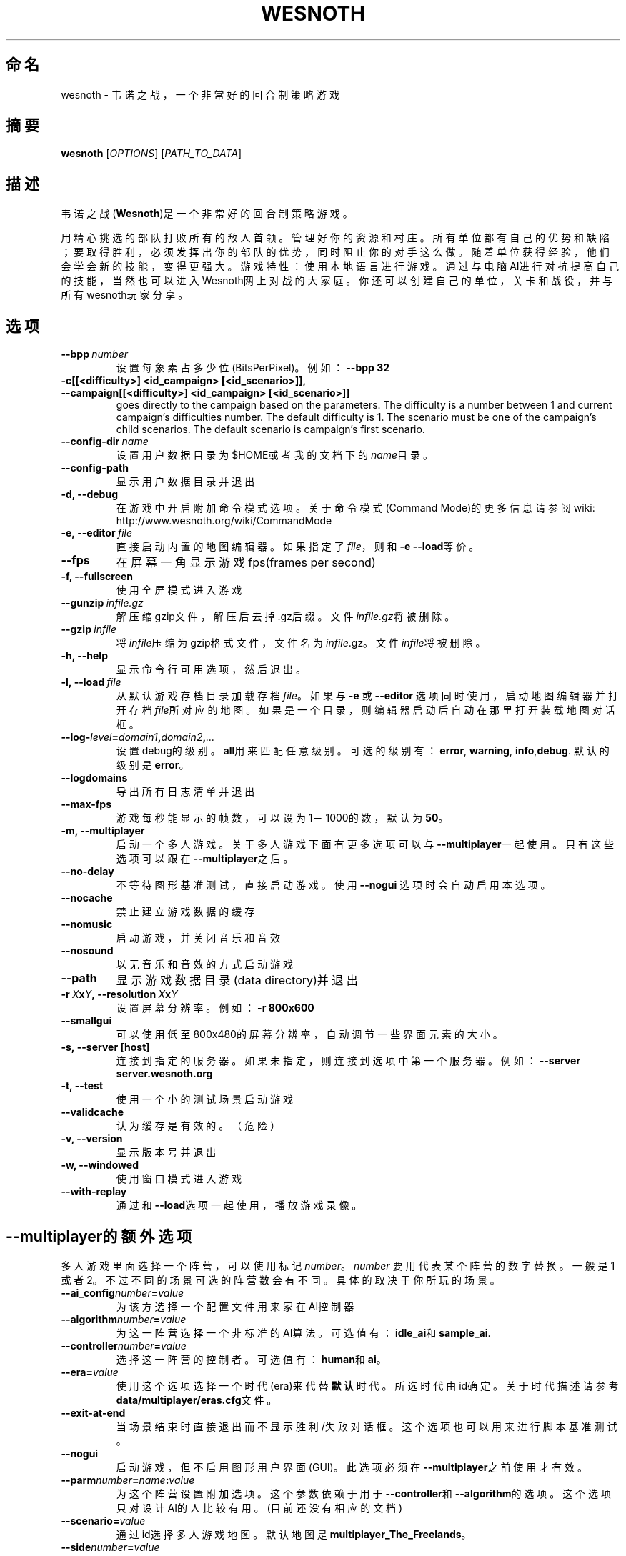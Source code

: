 .\" This program is free software; you can redistribute it and/or modify
.\" it under the terms of the GNU General Public License as published by
.\" the Free Software Foundation; either version 2 of the License, or
.\" (at your option) any later version.
.\"
.\" This program is distributed in the hope that it will be useful,
.\" but WITHOUT ANY WARRANTY; without even the implied warranty of
.\" MERCHANTABILITY or FITNESS FOR A PARTICULAR PURPOSE.  See the
.\" GNU General Public License for more details.
.\"
.\" You should have received a copy of the GNU General Public License
.\" along with this program; if not, write to the Free Software
.\" Foundation, Inc., 51 Franklin Street, Fifth Floor, Boston, MA  02110-1301  USA
.\"
.
.\"*******************************************************************
.\"
.\" This file was generated with po4a. Translate the source file.
.\"
.\"*******************************************************************
.TH WESNOTH 6 2009 wesnoth 韦诺之战
.
.SH 命名
wesnoth \- 韦诺之战，一个非常好的回合制策略游戏
.
.SH 摘要
.
\fBwesnoth\fP [\fIOPTIONS\fP] [\fIPATH_TO_DATA\fP]
.
.SH 描述
.
韦诺之战(\fBWesnoth\fP)是一个非常好的回合制策略游戏。

用精心挑选的部队打败所有的敌人首领。管理好你的资源和村庄。 所有单位都有自己的优势和缺陷；要取得胜利，必须发挥出你的部队的优势，同时阻止你的对手这么做。
随着单位获得经验，他们会学会新的技能，变得更强大。
游戏特性：使用本地语言进行游戏。通过与电脑AI进行对抗提高自己的技能，当然也可以进入Wesnoth网上对战的大家庭。你还可以创建自己的单位，关卡和战役，并与所有wesnoth玩家分享。
.
.SH 选项
.
.TP 
\fB\-\-bpp\fP\fI\ number\fP
设置每象素占多少位(BitsPerPixel)。例如：\fB\-\-bpp 32\fP
.TP 
\fB\-c[[<difficulty>] <id_campaign> [<id_scenario>]], \-\-campaign[[<difficulty>] <id_campaign> [<id_scenario>]]\fP
goes directly to the campaign based on the parameters.  The difficulty is a
number between 1 and current campaign's difficulties number.  The default
difficulty is 1.  The scenario must be one of the campaign's child
scenarios. The default scenario is campaign's first scenario.
.TP 
\fB\-\-config\-dir\fP\fI\ name\fP
设置用户数据目录为$HOME或者我的文档下的\fIname\fP目录。
.TP 
\fB\-\-config\-path\fP
显示用户数据目录并退出
.TP 
\fB\-d, \-\-debug\fP
在游戏中开启附加命令模式选项。关于命令模式(Command Mode)的更多信息请参阅wiki:
http://www.wesnoth.org/wiki/CommandMode
.TP 
\fB\-e,\ \-\-editor\fP\fI\ file\fP
直接启动内置的地图编辑器。如果指定了\fIfile\fP，则和\fB\-e \-\-load\fP等价。
.TP 
\fB\-\-fps\fP
在屏幕一角显示游戏fps(frames per second)
.TP 
\fB\-f, \-\-fullscreen\fP
使用全屏模式进入游戏
.TP 
\fB\-\-gunzip\fP\fI\ infile.gz\fP
解压缩gzip文件，解压后去掉.gz后缀。文件\fIinfile.gz\fP将被删除。
.TP 
\fB\-\-gzip\fP\fI\ infile\fP
将\fIinfile\fP压缩为gzip格式文件，文件名为\fIinfile\fP.gz。文件\fIinfile\fP将被删除。
.TP 
\fB\-h, \-\-help\fP
显示命令行可用选项，然后退出。
.TP 
\fB\-l,\ \-\-load\fP\fI\ file\fP
从默认游戏存档目录加载存档\fIfile\fP。如果与 \fB\-e\fP 或 \fB\-\-editor\fP
选项同时使用，启动地图编辑器并打开存档\fIfile\fP所对应的地图。如果是一个目录，则编辑器启动后自动在那里打开装载地图对话框。
.TP 
\fB\-\-log\-\fP\fIlevel\fP\fB=\fP\fIdomain1\fP\fB,\fP\fIdomain2\fP\fB,\fP\fI...\fP
设置debug的级别。\fBall\fP用来匹配任意级别。可选的级别有：\fBerror\fP,\ \fBwarning\fP,\ \fBinfo\fP,\
\fBdebug\fP. 默认的级别是\fBerror\fP。
.TP 
\fB\-\-logdomains\fP
导出所有日志清单并退出
.TP 
\fB\-\-max\-fps\fP
游戏每秒能显示的帧数，可以设为1－1000的数，默认为\fB50\fP。
.TP 
\fB\-m, \-\-multiplayer\fP
启动一个多人游戏。关于多人游戏下面有更多选项可以与\fB\-\-multiplayer\fP一起使用。只有这些选项可以跟在 \fB\-\-multiplayer\fP之后。
.TP 
\fB\-\-no\-delay\fP
不等待图形基准测试，直接启动游戏。使用 \fB\-\-nogui\fP 选项时会自动启用本选项。
.TP 
\fB\-\-nocache\fP
禁止建立游戏数据的缓存
.TP 
\fB\-\-nomusic\fP
启动游戏，并关闭音乐和音效
.TP 
\fB\-\-nosound\fP
以无音乐和音效的方式启动游戏
.TP 
\fB\-\-path\fP
显示游戏数据目录(data directory)并退出
.TP 
\fB\-r\ \fP\fIX\fP\fBx\fP\fIY\fP\fB,\ \-\-resolution\ \fP\fIX\fP\fBx\fP\fIY\fP
设置屏幕分辨率。例如：\fB\-r 800x600\fP
.TP 
\fB\-\-smallgui\fP
可以使用低至800x480的屏幕分辨率，自动调节一些界面元素的大小。
.TP 
\fB\-s,\ \-\-server\ [host]\fP
连接到指定的服务器。如果未指定，则连接到选项中第一个服务器。例如：\fB\-\-server server.wesnoth.org\fP
.TP 
\fB\-t, \-\-test\fP
使用一个小的测试场景启动游戏
.TP 
\fB\-\-validcache\fP
认为缓存是有效的。（危险）
.TP 
\fB\-v, \-\-version\fP
显示版本号并退出
.TP 
\fB\-w, \-\-windowed\fP
使用窗口模式进入游戏
.TP 
\fB\-\-with\-replay\fP
通过和\fB\-\-load\fP选项一起使用，播放游戏录像。
.
.SH \-\-multiplayer的额外选项
.
多人游戏里面选择一个阵营，可以使用标记\fInumber\fP。 \fInumber\fP 要用代表某个阵营的数字替换。一般是1
或者2。不过不同的场景可选的阵营数会有不同。具体的取决于你所玩的场景。
.TP 
\fB\-\-ai_config\fP\fInumber\fP\fB=\fP\fIvalue\fP
为该方选择一个配置文件用来家在AI控制器
.TP 
\fB\-\-algorithm\fP\fInumber\fP\fB=\fP\fIvalue\fP
为这一阵营选择一个非标准的AI算法。可选值有：\fBidle_ai\fP和\fBsample_ai\fP.
.TP  
\fB\-\-controller\fP\fInumber\fP\fB=\fP\fIvalue\fP
选择这一阵营的控制者。可选值有：\fBhuman\fP和\fBai\fP。
.TP  
\fB\-\-era=\fP\fIvalue\fP
使用这个选项选择一个时代(era)来代替\fB默认\fP时代。所选时代由id确定。关于时代描述请参考\fBdata/multiplayer/eras.cfg\fP文件。
.TP 
\fB\-\-exit\-at\-end\fP
当场景结束时直接退出而不显示胜利/失败对话框。这个选项也可以用来进行脚本基准测试。
.TP 
\fB\-\-nogui\fP
启动游戏，但不启用图形用户界面(GUI)。此选项必须在\fB\-\-multiplayer\fP之前使用才有效。
.TP 
\fB\-\-parm\fP\fInumber\fP\fB=\fP\fIname\fP\fB:\fP\fIvalue\fP
为这个阵营设置附加选项。这个参数依赖于用于\fB\-\-controller\fP和\fB\-\-algorithm\fP的选项。这个选项只对设计AI的人比较有用。(目前还没有相应的文档)
.TP 
\fB\-\-scenario=\fP\fIvalue\fP
通过id选择多人游戏地图。默认地图是\fBmultiplayer_The_Freelands\fP。
.TP 
\fB\-\-side\fP\fInumber\fP\fB=\fP\fIvalue\fP
为当前阵营选择模式中的一个派别。所选派别由id决定。派别在文件data/multiplayer.cfg文件中描述。
.TP 
\fB\-\-turns=\fP\fIvalue\fP
设置所选场景的回合数限制。默认值为\fB50\fP。
.
.SH "EXIT STATUS"
.
Normal exit status is 0. An exit status of 1 indicates an (SDL, video,
fonts, etc) initialization error. An exit status of 2 indicates an error
with the command line options.
.
.SH 作者
.
由David White <davidnwhite@verizon.net>编写
.br
经Nils Kneuper <crazy\-ivanovic@gmx.net>, ott <ott@gaon.net>
and Soliton <soliton.de@gmail.com>改动。
.br
这个帮助页最早由 Cyril Bouthors 撰写<cyril@bouthors.org>.
.br
访问官方网站: http://www.wesnoth.org/
以及Wesnoth中文网站：http://www.wesnoth.cn
.
.SH COPYRIGHT
.
Copyright \(co 2003\-2009 David White <davidnwhite@verizon.net>
.br
这是一个自由软件；使用由FSF发布的GPL v2协议授权。原文如下：This is Free Software; this software is
licensed under the GPL version 2, as published by the Free Software
Foundation.  There is NO warranty; not even for MERCHANTABILITY or FITNESS
FOR A PARTICULAR PURPOSE.There is NO warranty; not even for MERCHANTABILITY
or FITNESS FOR A PARTICULAR PURPOSE.
.
.SH 参见
.
\fBwesnoth_editor\fP(6), \fBwesnothd\fP(6)
